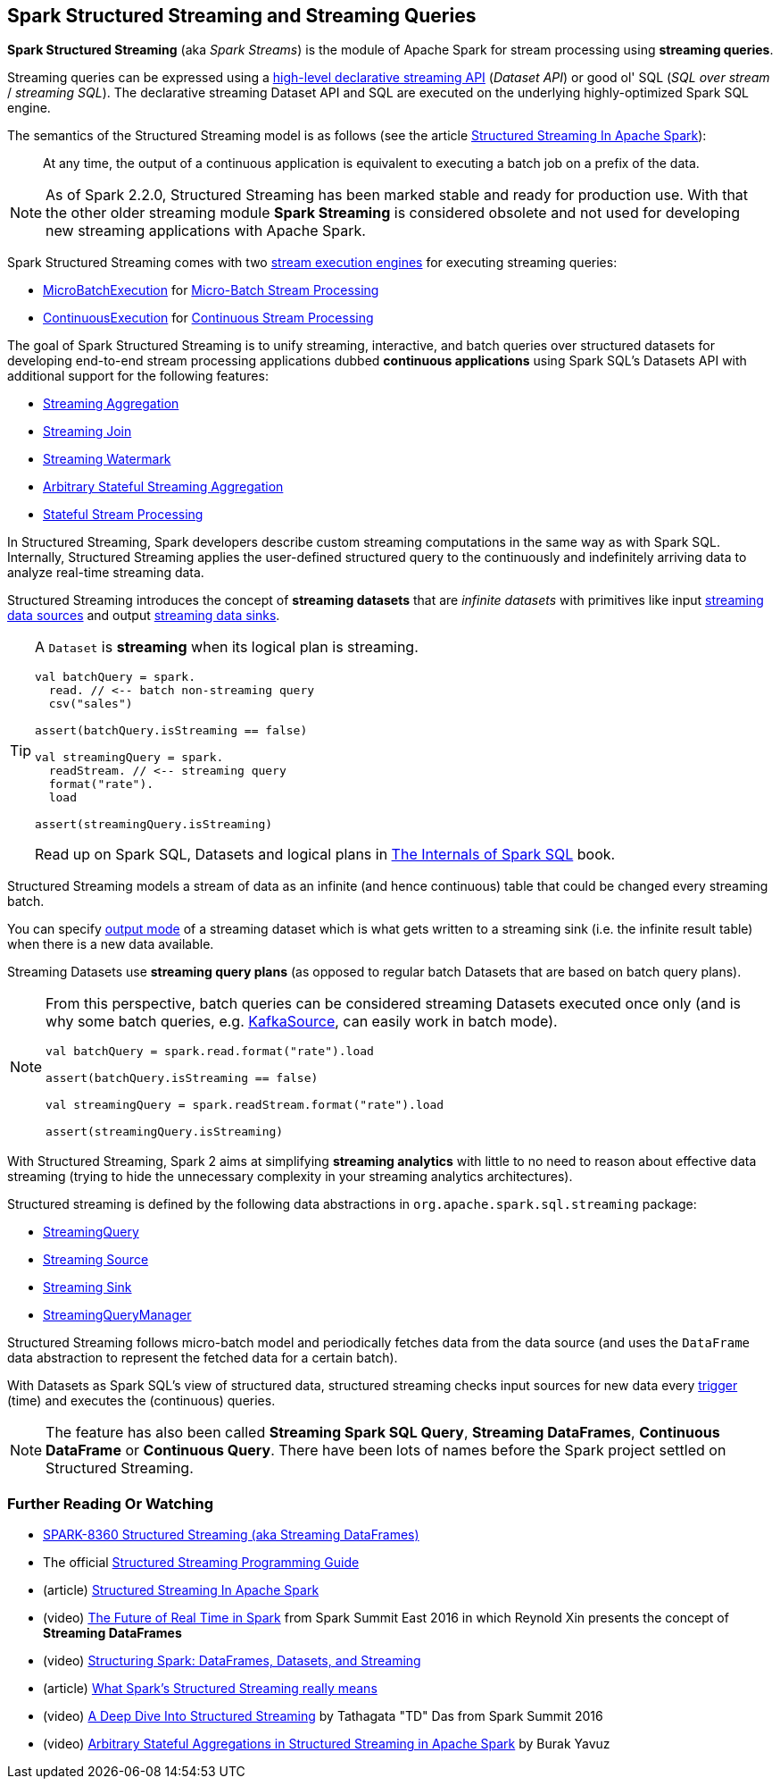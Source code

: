 == Spark Structured Streaming and Streaming Queries

*Spark Structured Streaming* (aka _Spark Streams_) is the module of Apache Spark for stream processing using *streaming queries*.

Streaming queries can be expressed using a <<spark-sql-streaming-Dataset-operators.adoc#, high-level declarative streaming API>> (_Dataset API_) or good ol' SQL (_SQL over stream_ / _streaming SQL_). The declarative streaming Dataset API and SQL are executed on the underlying highly-optimized Spark SQL engine.

The semantics of the Structured Streaming model is as follows (see the article https://databricks.com/blog/2016/07/28/structured-streaming-in-apache-spark.html[Structured Streaming In Apache Spark]):

> At any time, the output of a continuous application is equivalent to executing a batch job on a prefix of the data.

NOTE: As of Spark 2.2.0, Structured Streaming has been marked stable and ready for production use. With that the other older streaming module *Spark Streaming* is considered obsolete and not used for developing new streaming applications with Apache Spark.

Spark Structured Streaming comes with two <<spark-sql-streaming-StreamExecution.adoc#, stream execution engines>> for executing streaming queries:

* <<spark-sql-streaming-MicroBatchExecution.adoc#, MicroBatchExecution>> for <<spark-sql-streaming-micro-batch-stream-processing.adoc#, Micro-Batch Stream Processing>>

* <<spark-sql-streaming-ContinuousExecution.adoc#, ContinuousExecution>> for <<spark-sql-streaming-continuous-stream-processing.adoc#, Continuous Stream Processing>>

The goal of Spark Structured Streaming is to unify streaming, interactive, and batch queries over structured datasets for developing end-to-end stream processing applications dubbed *continuous applications* using Spark SQL's Datasets API with additional support for the following features:

* <<spark-sql-streaming-aggregation.adoc#, Streaming Aggregation>>

* <<spark-sql-streaming-join.adoc#, Streaming Join>>

* <<spark-sql-streaming-watermark.adoc#, Streaming Watermark>>

* <<spark-sql-arbitrary-stateful-streaming-aggregation.adoc#, Arbitrary Stateful Streaming Aggregation>>

* <<spark-sql-streaming-stateful-stream-processing.adoc#, Stateful Stream Processing>>

In Structured Streaming, Spark developers describe custom streaming computations in the same way as with Spark SQL. Internally, Structured Streaming applies the user-defined structured query to the continuously and indefinitely arriving data to analyze real-time streaming data.

Structured Streaming introduces the concept of *streaming datasets* that are _infinite datasets_ with primitives like input link:spark-sql-streaming-Source.adoc[streaming data sources] and output link:spark-sql-streaming-Sink.adoc[streaming data sinks].

[TIP]
====
A `Dataset` is *streaming* when its logical plan is streaming.

[source, scala]
----
val batchQuery = spark.
  read. // <-- batch non-streaming query
  csv("sales")

assert(batchQuery.isStreaming == false)

val streamingQuery = spark.
  readStream. // <-- streaming query
  format("rate").
  load

assert(streamingQuery.isStreaming)
----

Read up on Spark SQL, Datasets and logical plans in https://bit.ly/spark-sql-internals[The Internals of Spark SQL] book.
====

Structured Streaming models a stream of data as an infinite (and hence continuous) table that could be changed every streaming batch.

You can specify link:spark-sql-streaming-OutputMode.adoc[output mode] of a streaming dataset which is what gets written to a streaming sink (i.e. the infinite result table) when there is a new data available.

Streaming Datasets use *streaming query plans* (as opposed to regular batch Datasets that are based on batch query plans).

[NOTE]
====
From this perspective, batch queries can be considered streaming Datasets executed once only (and is why some batch queries, e.g. link:spark-sql-streaming-KafkaSource.adoc[KafkaSource], can easily work in batch mode).

[source, scala]
----
val batchQuery = spark.read.format("rate").load

assert(batchQuery.isStreaming == false)

val streamingQuery = spark.readStream.format("rate").load

assert(streamingQuery.isStreaming)
----
====

With Structured Streaming, Spark 2 aims at simplifying *streaming analytics* with little to no need to reason about effective data streaming (trying to hide the unnecessary complexity in your streaming analytics architectures).

Structured streaming is defined by the following data abstractions in `org.apache.spark.sql.streaming` package:

* link:spark-sql-streaming-StreamingQuery.adoc[StreamingQuery]
* link:spark-sql-streaming-Source.adoc[Streaming Source]
* link:spark-sql-streaming-Sink.adoc[Streaming Sink]
* link:spark-sql-streaming-StreamingQueryManager.adoc[StreamingQueryManager]

Structured Streaming follows micro-batch model and periodically fetches data from the data source (and uses the `DataFrame` data abstraction to represent the fetched data for a certain batch).

With Datasets as Spark SQL's view of structured data, structured streaming checks input sources for new data every link:spark-sql-streaming-Trigger.adoc[trigger] (time) and executes the (continuous) queries.

NOTE: The feature has also been called *Streaming Spark SQL Query*, *Streaming DataFrames*, *Continuous DataFrame* or *Continuous Query*. There have been lots of names before the Spark project settled on Structured Streaming.

=== [[i-want-more]] Further Reading Or Watching

* https://issues.apache.org/jira/browse/SPARK-8360[SPARK-8360 Structured Streaming (aka Streaming DataFrames)]

* The official http://spark.apache.org/docs/latest/structured-streaming-programming-guide.html[Structured Streaming Programming Guide]

* (article) https://databricks.com/blog/2016/07/28/structured-streaming-in-apache-spark.html[Structured Streaming In Apache Spark]

* (video) https://youtu.be/oXkxXDG0gNk[The Future of Real Time in Spark] from Spark Summit East 2016 in which Reynold Xin presents the concept of *Streaming DataFrames*

* (video) https://youtu.be/i7l3JQRx7Qw?t=19m15s[Structuring Spark: DataFrames, Datasets, and Streaming]

* (article) http://www.infoworld.com/article/3052924/analytics/what-sparks-structured-streaming-really-means.html[What Spark's Structured Streaming really means]

* (video) https://youtu.be/rl8dIzTpxrI[A Deep Dive Into Structured Streaming] by Tathagata "TD" Das from Spark Summit 2016

* (video) https://youtu.be/rl8dIzTpxrI[Arbitrary Stateful Aggregations in Structured Streaming in Apache Spark] by Burak Yavuz
